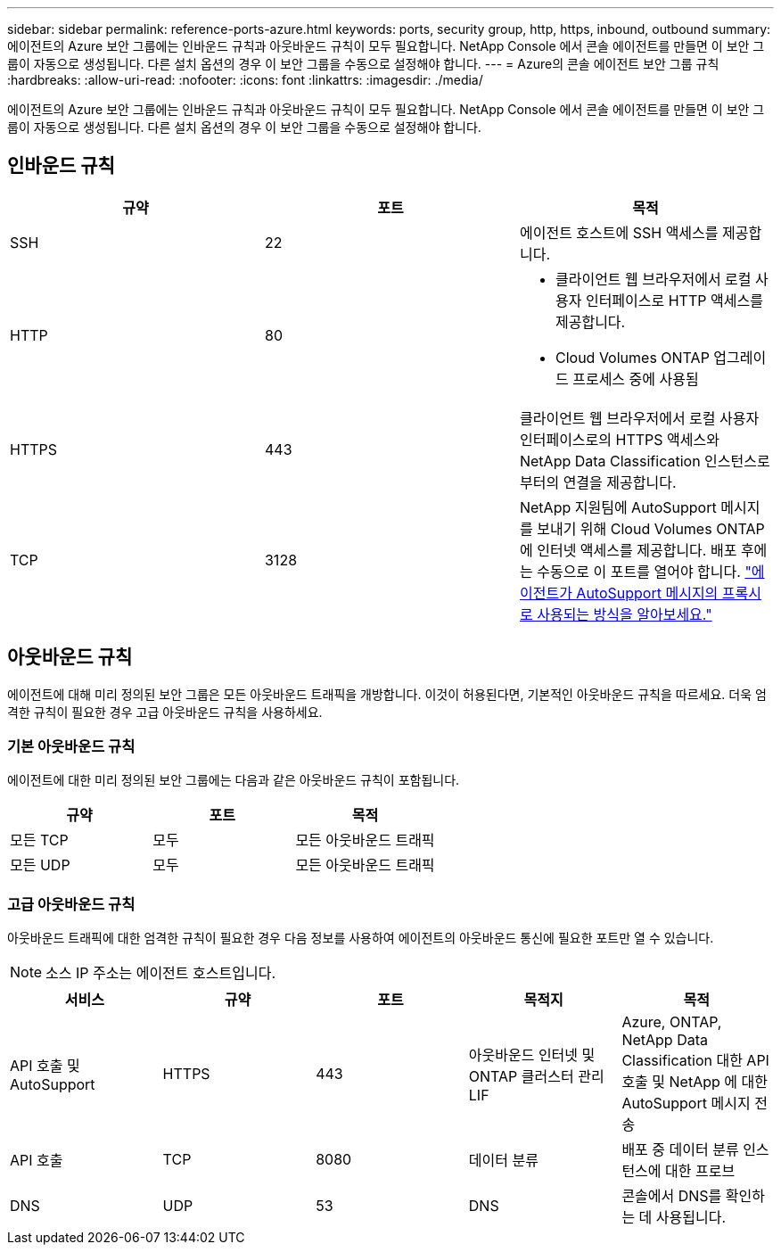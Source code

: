---
sidebar: sidebar 
permalink: reference-ports-azure.html 
keywords: ports, security group, http, https, inbound, outbound 
summary: 에이전트의 Azure 보안 그룹에는 인바운드 규칙과 아웃바운드 규칙이 모두 필요합니다.  NetApp Console 에서 콘솔 에이전트를 만들면 이 보안 그룹이 자동으로 생성됩니다. 다른 설치 옵션의 경우 이 보안 그룹을 수동으로 설정해야 합니다. 
---
= Azure의 콘솔 에이전트 보안 그룹 규칙
:hardbreaks:
:allow-uri-read: 
:nofooter: 
:icons: font
:linkattrs: 
:imagesdir: ./media/


[role="lead"]
에이전트의 Azure 보안 그룹에는 인바운드 규칙과 아웃바운드 규칙이 모두 필요합니다.  NetApp Console 에서 콘솔 에이전트를 만들면 이 보안 그룹이 자동으로 생성됩니다. 다른 설치 옵션의 경우 이 보안 그룹을 수동으로 설정해야 합니다.



== 인바운드 규칙

[cols="3*"]
|===
| 규약 | 포트 | 목적 


| SSH | 22 | 에이전트 호스트에 SSH 액세스를 제공합니다. 


| HTTP | 80  a| 
* 클라이언트 웹 브라우저에서 로컬 사용자 인터페이스로 HTTP 액세스를 제공합니다.
* Cloud Volumes ONTAP 업그레이드 프로세스 중에 사용됨




| HTTPS | 443 | 클라이언트 웹 브라우저에서 로컬 사용자 인터페이스로의 HTTPS 액세스와 NetApp Data Classification 인스턴스로부터의 연결을 제공합니다. 


| TCP | 3128 | NetApp 지원팀에 AutoSupport 메시지를 보내기 위해 Cloud Volumes ONTAP 에 인터넷 액세스를 제공합니다.  배포 후에는 수동으로 이 포트를 열어야 합니다. https://docs.netapp.com/us-en/storage-management-cloud-volumes-ontap/task-verify-autosupport.html["에이전트가 AutoSupport 메시지의 프록시로 사용되는 방식을 알아보세요."^] 
|===


== 아웃바운드 규칙

에이전트에 대해 미리 정의된 보안 그룹은 모든 아웃바운드 트래픽을 개방합니다.  이것이 허용된다면, 기본적인 아웃바운드 규칙을 따르세요.  더욱 엄격한 규칙이 필요한 경우 고급 아웃바운드 규칙을 사용하세요.



=== 기본 아웃바운드 규칙

에이전트에 대한 미리 정의된 보안 그룹에는 다음과 같은 아웃바운드 규칙이 포함됩니다.

[cols="3*"]
|===
| 규약 | 포트 | 목적 


| 모든 TCP | 모두 | 모든 아웃바운드 트래픽 


| 모든 UDP | 모두 | 모든 아웃바운드 트래픽 
|===


=== 고급 아웃바운드 규칙

아웃바운드 트래픽에 대한 엄격한 규칙이 필요한 경우 다음 정보를 사용하여 에이전트의 아웃바운드 통신에 필요한 포트만 열 수 있습니다.


NOTE: 소스 IP 주소는 에이전트 호스트입니다.

[cols="5*"]
|===
| 서비스 | 규약 | 포트 | 목적지 | 목적 


| API 호출 및 AutoSupport | HTTPS | 443 | 아웃바운드 인터넷 및 ONTAP 클러스터 관리 LIF | Azure, ONTAP, NetApp Data Classification 대한 API 호출 및 NetApp 에 ​​대한 AutoSupport 메시지 전송 


| API 호출 | TCP | 8080 | 데이터 분류 | 배포 중 데이터 분류 인스턴스에 대한 프로브 


| DNS | UDP | 53 | DNS | 콘솔에서 DNS를 확인하는 데 사용됩니다. 
|===
